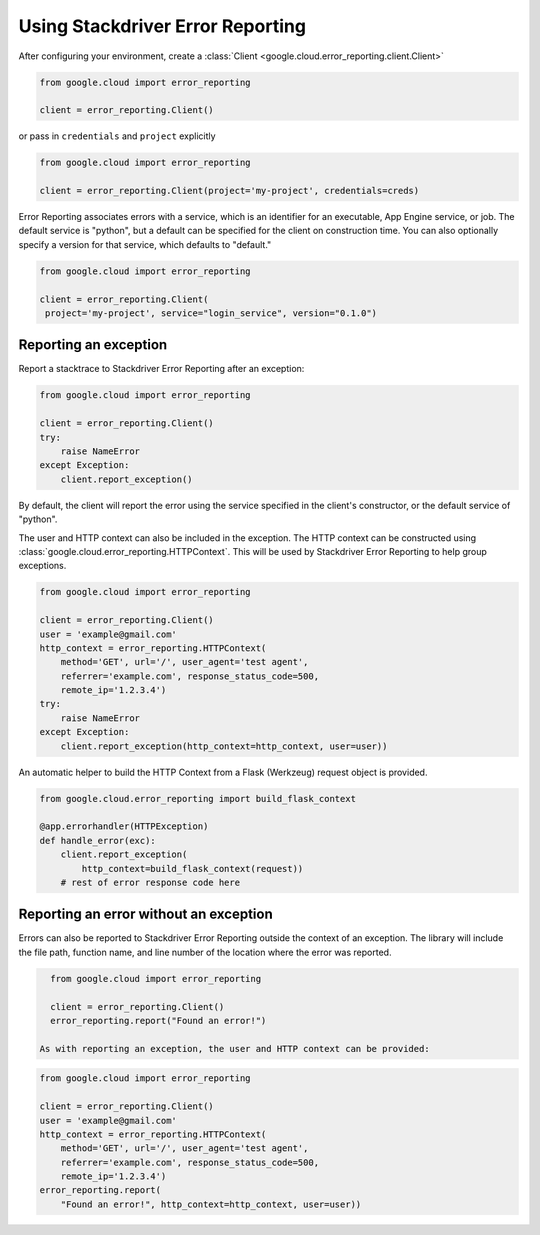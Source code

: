 Using Stackdriver Error Reporting
=================================

After configuring your environment, create a
:class:`Client <google.cloud.error_reporting.client.Client>`

.. code-block:: python

   from google.cloud import error_reporting

   client = error_reporting.Client()

or pass in ``credentials`` and ``project`` explicitly

.. code-block:: python

   from google.cloud import error_reporting

   client = error_reporting.Client(project='my-project', credentials=creds)

Error Reporting associates errors with a service, which is an identifier for
an executable, App Engine service, or job. The default service is "python",
but a default can be specified for the client on construction time. You can
also optionally specify a version for that service, which defaults to
"default."

.. code-block:: python

   from google.cloud import error_reporting

   client = error_reporting.Client(
    project='my-project', service="login_service", version="0.1.0")


Reporting an exception
-----------------------

Report a stacktrace to Stackdriver Error Reporting after an exception:

.. code-block:: python

   from google.cloud import error_reporting

   client = error_reporting.Client()
   try:
       raise NameError
   except Exception:
       client.report_exception()


By default, the client will report the error using the service specified in
the client's constructor, or the default service of "python".

The user and HTTP context can also be included in the exception. The HTTP
context can be constructed using
:class:`google.cloud.error_reporting.HTTPContext`. This will be used by
Stackdriver Error Reporting to help group exceptions.

.. code-block:: python

   from google.cloud import error_reporting

   client = error_reporting.Client()
   user = 'example@gmail.com'
   http_context = error_reporting.HTTPContext(
       method='GET', url='/', user_agent='test agent',
       referrer='example.com', response_status_code=500,
       remote_ip='1.2.3.4')
   try:
       raise NameError
   except Exception:
       client.report_exception(http_context=http_context, user=user))

An automatic helper to build the HTTP Context from a Flask (Werkzeug) request
object is provided.

.. code-block:: python

   from google.cloud.error_reporting import build_flask_context

   @app.errorhandler(HTTPException)
   def handle_error(exc):
       client.report_exception(
           http_context=build_flask_context(request))
       # rest of error response code here


Reporting an error without an exception
-----------------------------------------

Errors can also be reported to Stackdriver Error Reporting outside the context
of an exception.  The library will include the file path, function name, and
line number of the location where the error was reported.

.. code-block:: python

   from google.cloud import error_reporting

   client = error_reporting.Client()
   error_reporting.report("Found an error!")

 As with reporting an exception, the user and HTTP context can be provided:

.. code-block:: python

   from google.cloud import error_reporting

   client = error_reporting.Client()
   user = 'example@gmail.com'
   http_context = error_reporting.HTTPContext(
       method='GET', url='/', user_agent='test agent',
       referrer='example.com', response_status_code=500,
       remote_ip='1.2.3.4')
   error_reporting.report(
       "Found an error!", http_context=http_context, user=user))
